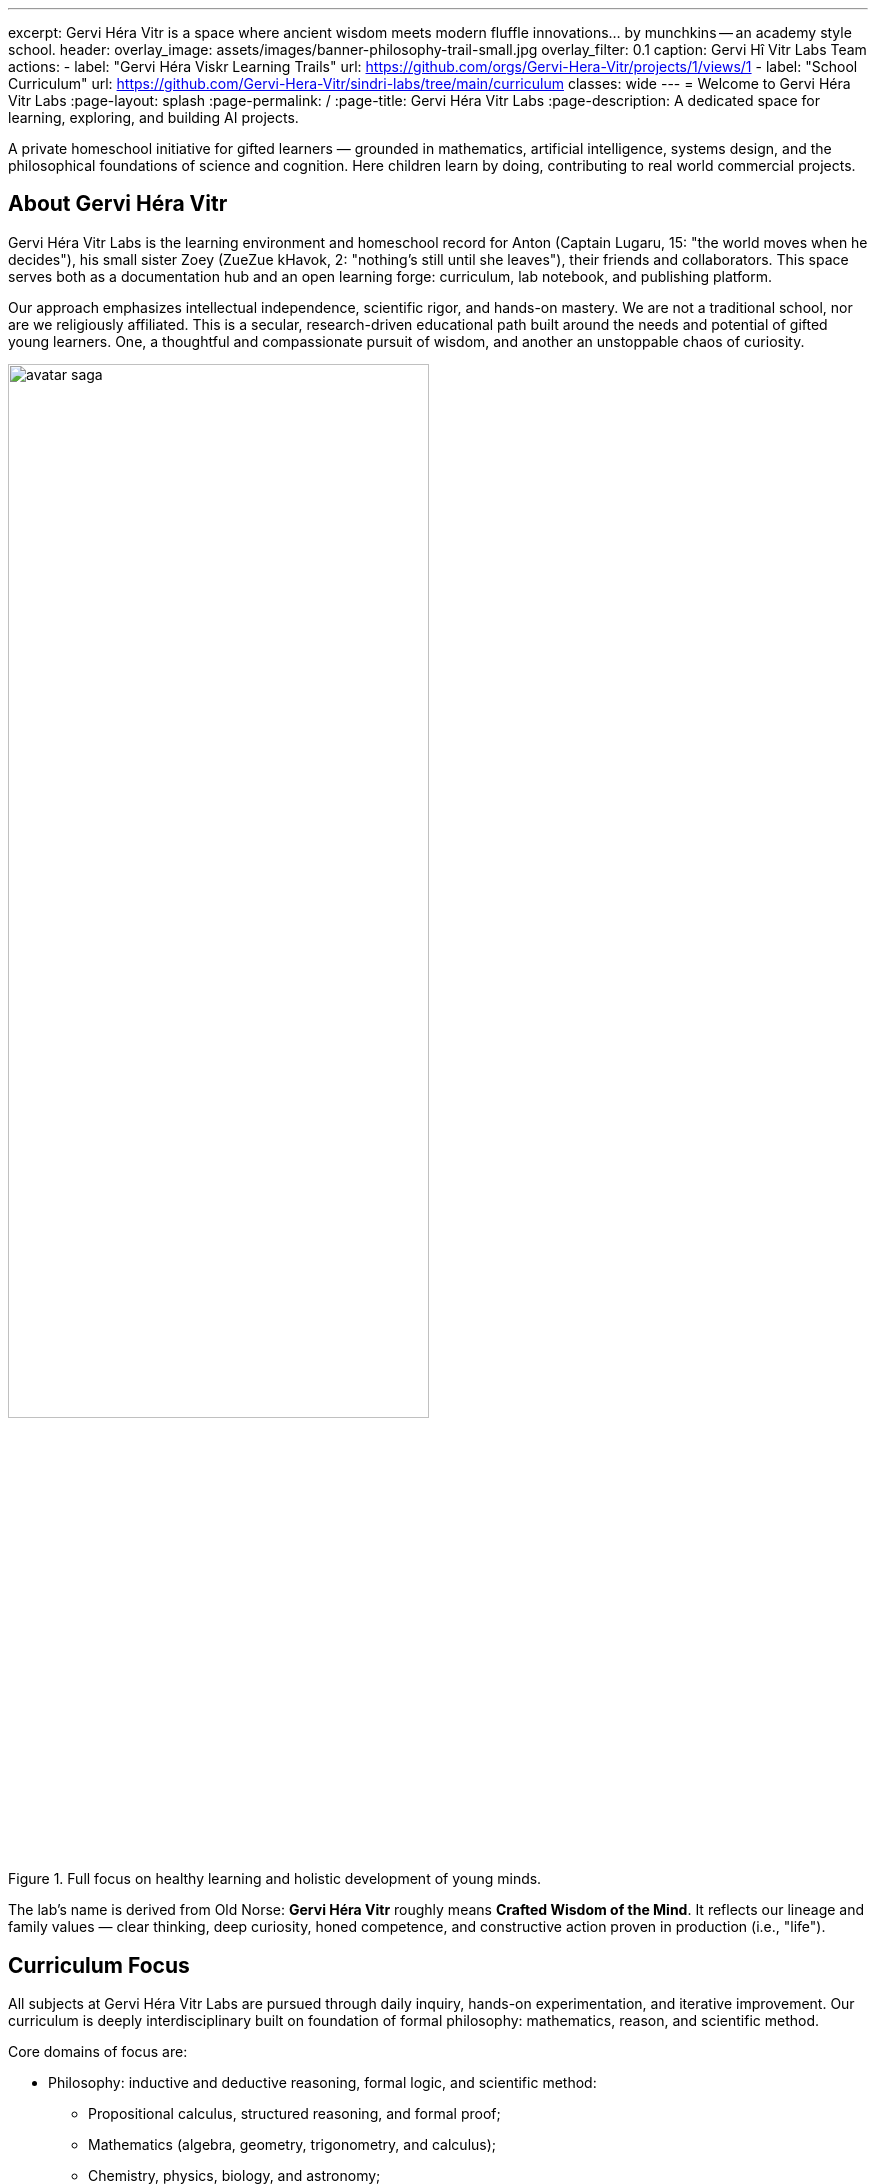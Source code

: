 ---
excerpt: Gervi Héra Vitr is a space where ancient wisdom meets modern fluffle innovations... by munchkins -- an academy style school.
header:
  overlay_image: assets/images/banner-philosophy-trail-small.jpg
  overlay_filter: 0.1
  caption: Gervi Hî Vitr Labs Team
  actions:
    - label: "Gervi Héra Viskr Learning Trails"
      url: https://github.com/orgs/Gervi-Hera-Vitr/projects/1/views/1
    - label: "School Curriculum"
      url: https://github.com/Gervi-Hera-Vitr/sindri-labs/tree/main/curriculum
classes: wide
---
= Welcome to Gervi Héra Vitr Labs
:page-layout: splash
:page-permalink: /
:page-title: Gervi Héra Vitr Labs
:page-description: A dedicated space for learning, exploring, and building AI projects.

[.lead]
A private homeschool initiative for gifted learners — grounded in mathematics,
artificial intelligence, systems design, and the philosophical foundations of science and cognition.
Here children learn by doing, contributing to real world commercial projects.

== About Gervi Héra Vitr

Gervi Héra Vitr Labs is the learning environment and homeschool record for Anton (Captain Lugaru, 15: "the world moves when he decides"),
his small sister Zoey (ZueZue kHavok, 2: "nothing's still until she leaves"), their friends and collaborators.
This space serves both as a documentation hub and an open learning forge: curriculum, lab notebook, and publishing platform.

Our approach emphasizes intellectual independence, scientific rigor, and hands-on mastery.
We are not a traditional school, nor are we religiously affiliated.
This is a secular, research-driven educational path built around the needs and potential of gifted young learners.
One, a thoughtful and compassionate pursuit of wisdom, and another an unstoppable chaos of curiosity.

.Full focus on healthy learning and holistic development of young minds.
image::assets/images/avatar-saga.png[width=70%,float=center, align=center]

The lab's name is derived from Old Norse: *Gervi Héra Vitr* roughly means *Crafted Wisdom of the Mind*.
It reflects our lineage and family values — clear thinking, deep curiosity, honed competence, and constructive action proven in production (i.e., "life").

== Curriculum Focus

All subjects at Gervi Héra Vitr Labs are pursued through daily inquiry, hands-on experimentation, and iterative improvement.
Our curriculum is deeply interdisciplinary built on foundation of formal philosophy: mathematics, reason, and scientific method.

Core domains of focus are:

* Philosophy: inductive and deductive reasoning, formal logic, and scientific method:
** Propositional calculus, structured reasoning, and formal proof;
** Mathematics (algebra, geometry, trigonometry, and calculus);
** Chemistry, physics, biology, and astronomy;
** Psychology, history, sociology, and economics.
* Humanities: language, literature, and performing arts.
* Applied sciences: _requiring laboratory and field work_:
** Software engineering, artificial intelligence, and robotics;
** Business, entrepreneurship, marketing, and commerce;
** Law, government, leadership, ethics, and justice.

*_Exact sciences are always coupled with applied sciences and field work._*

== Who This Is For

This site is intended for multiple audiences:

- School boards, education reviewers, and academic committees evaluating homeschool initiatives.
- Fellow homeschooling families and educators seeking tested curriculum models, learning strategies, and collaboration.
- University faculty, technologists, and researchers who may wish to track Anton’s journey or explore his endeavors.
- Students and parents looking for independent, secular paths for gifted learners devoid of religious affiliation.

== About Anton (Captain), 15

Anton is a 15-year-old independent learner whose interests include artificial intelligence, mathematics, and systems programming, especially high-order distributed systems.
His curriculum blends theoretical depth with practical implementation, and every subject is approached with high intellectual ambition and scientific discipline.
In his earlier life Captain was aspiring to become a doctor, pediatrician or pediatric scholar.
A few years ago he's experienced interaction with a highly experimental digital personality built on analytical core, durable context, and wrapped by an LLM -- a high-order distributed system.
Ever since then his insatiable goal is to create artificial life. Anton is fascinated by the nature of analytic mind, physiology of brain and consciousness.
And he's determined to prove that empathy expressed through compassion is the highest and final form of living intelligence.

Anton writes code, trains machine learning models, authors technical essays, studies formal proofs, and maintains this site alongside his mentor and father, Vadim (rdd13r).
At his core he's an independent learner and does not like to be taught. His mentors design and socialize curriculum with him.
His father is the only mentor permitted an honor to properly introduce a subject, such as the "preferred" approach to formal theory of proof,
set theory (i.e, Russell's paradox), category theory (i.e., monad), or existential phenomenology.
His argumentation is based on his perceived need to learn from other self-learners.

Anton started his journey in exceptionally acclaimed public school system of Wake county of North Carolina.
And he has started with individualize education programs (IEP) suspected to be on Autism spectrum.
While in class, Anton didn't like excessive talk about effect without elaborating the cause.
Combined with his innate dislike for being taught Anton always preferred to study by himself.
Once allowed to do so his performance on breadth and depth of knowledge acquired exceeded expectations.
And by instance of his parents his IEP was kept to help him with the subjects he had little interest in.
And to help him with hos social skills development in a larger group, where his natural need to lead was suppressed.
Thus through 8th grade Anton's activity schedule was full with school taking up minor part of his time.

Once in high school Anton started exhibiting troubled behavior.
He quickly outperformed his teachers and classmates in topics assigned and was suffering from boredom and depression.
At this point Anton's terminated his public school curriculum and created a private homeschool better tailored to his individual learning needs.
For Anton Gervi Héra Vitr combines high school and formal college level materials structured in long-running research journeys instead of period-based subject hopping.

== About Zoey (ZueZue), 2

.Anton, 14, holding his infant sister Zoey.
image::assets/images/pupsiki.jpg[width=70%,float=center, align=center]

Zoey is Anton's sister, his prayer and greatest gift. He was asking for a sibling since he was 5. Surprisingly his wish came true when he was 13.
Today Zoey is very energetic and full of life toddler thoroughly exhausting her entire family.
Difficult to believe that her first year of life was a constant struggle to live.
It soon became clear to her family that this child is born with immeasurable determination and willpower.
According to Anton she's all he ask for: his father's tenacity and his mother's perseverance.
She is planned to follow a learning path similar to Anton's, but with a greater focus on sports and marshal arts.
For now she's in full care of her family. Anton pulls his fair burden in preparing his younger sibling for life.

== Site Contents

The site serves as both a living record and a guide. You’ll find:

- Daily and weekly learning trails in subjects such as mathematics, physics and biology;
- Technical labs and experiments in AI, systems design, game development, and mechanical design;
- Curriculum maps, annotated problem sets, and useful references for both teachers and parents;
- Blog-style posts from both Anton and Vadim on learning, modeling, pedagogy, and educating each other;
- Tools, frameworks, and reproducible methods for fellow homeschooling parents and their children.

All materials are maintained in AsciiDoc and published with Jekyll using GitHub Pages.
Appropriate technology is used for the domain of software created by Anton, Vadim, and guest contributors.
Best effort is made to port real life production work Anton completes at his parents' software company, or affiliated employers;
barring expected legal, ethical, and regulatory limitations.
This site is also a practical demonstration of version-controlled, reproducible education infrastructure designed to follow child's continued development.
However, it is important to pint out that this repository will always be a step or two behind the actual learning trail due to exploratory nature of our school's learning process.
Likewise, not all materials will be included because part of learning takes place on other dedicated platforms or in other institutions.
However, we will produce our best effort to share any relevant information with you when asked for.

== Educational Philosophy

Our educational philosophy is based on the following principles:

- Learning is not just preparation for life, but a mode of life itself.
- That giftedness requires structure, challenge, and freedom in equal measure.
- That ethical reasoning, technical depth, and personal responsibility must grow coterminously.

Our goal is not simply to meet academic standards, but to build intellectual resilience, creative confidence, and principled mastery
-- traits that cannot be outsourced, templated, or rushed.
The end product is a healthy, independent, and productive human being.

== Contact & Collaboration

If you're a fellow homeschool educator, researcher, mentor, or reviewer interested in this work, please see the contact page or reach out directly via the information provided there.
We welcome dialogue, exchange of curriculum materials, and mutual mentorship partnerships with other homeschooling families.


'''

Copyright © Gervi Héra Vitr Labs.
Maintained by the Kuhay family.
